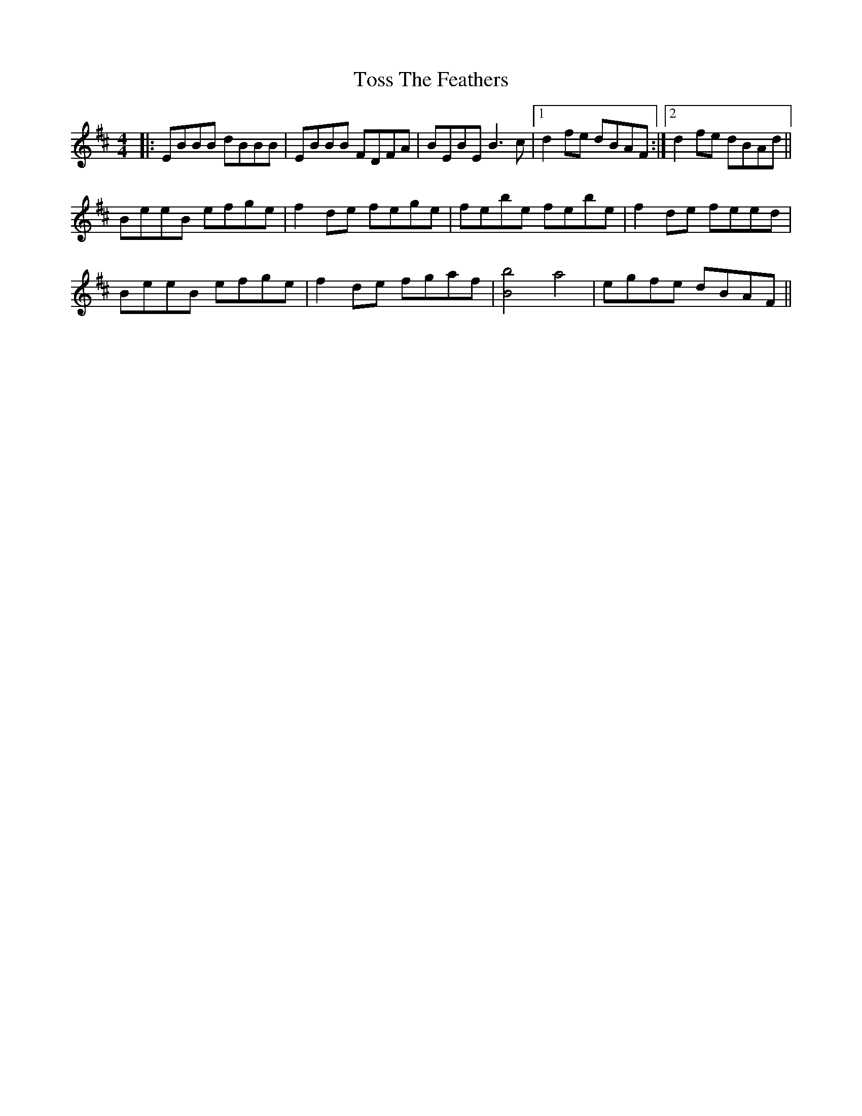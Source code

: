X: 40712
T: Toss The Feathers
R: reel
M: 4/4
K: Edorian
|:EBBB dBBB|EBBB FDFA|BEBE B3c|1 d2fe dBAF:|2 d2fe dBAd||
BeeB efge|f2de fege|febe febe|f2de feed|
BeeB efge|f2de fgaf|[b4B4] a4|egfe dBAF||


